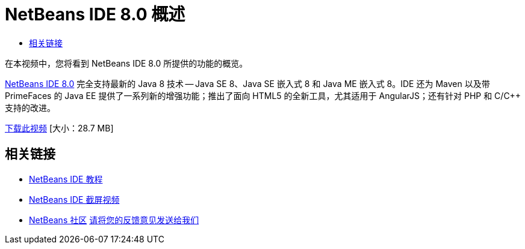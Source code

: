 // 
//     Licensed to the Apache Software Foundation (ASF) under one
//     or more contributor license agreements.  See the NOTICE file
//     distributed with this work for additional information
//     regarding copyright ownership.  The ASF licenses this file
//     to you under the Apache License, Version 2.0 (the
//     "License"); you may not use this file except in compliance
//     with the License.  You may obtain a copy of the License at
// 
//       http://www.apache.org/licenses/LICENSE-2.0
// 
//     Unless required by applicable law or agreed to in writing,
//     software distributed under the License is distributed on an
//     "AS IS" BASIS, WITHOUT WARRANTIES OR CONDITIONS OF ANY
//     KIND, either express or implied.  See the License for the
//     specific language governing permissions and limitations
//     under the License.
//

= NetBeans IDE 8.0 概述
:jbake-type: tutorial
:jbake-tags: tutorials 
:jbake-status: published
:syntax: true
:toc: left
:toc-title:
:description: NetBeans IDE 8.0 概述 - Apache NetBeans
:keywords: Apache NetBeans, Tutorials, NetBeans IDE 8.0 概述

在本视频中，您将看到 NetBeans IDE 8.0 所提供的功能的概览。

link:https://netbeans.org/community/releases/80/[+NetBeans IDE 8.0+] 完全支持最新的 Java 8 技术 -- Java SE 8、Java SE 嵌入式 8 和 Java ME 嵌入式 8。IDE 还为 Maven 以及带 PrimeFaces 的 Java EE 提供了一系列新的增强功能；推出了面向 HTML5 的全新工具，尤其适用于 AngularJS；还有针对 PHP 和 C/C++ 支持的改进。

link:http://bits.netbeans.org/media/nb80_overview_video.mp4[+下载此视频+] [大小：28.7 MB]


 


== 相关链接

* link:../../../kb/index.html[+NetBeans IDE 教程+]
* link:../intro-screencasts.html[+NetBeans IDE 截屏视频+]
* link:../../../community/index.html[+NetBeans 社区+]
link:/about/contact_form.html?to=3&subject=Feedback:%20NetBeans%207.4%20overview%20screencast[+请将您的反馈意见发送给我们+]



